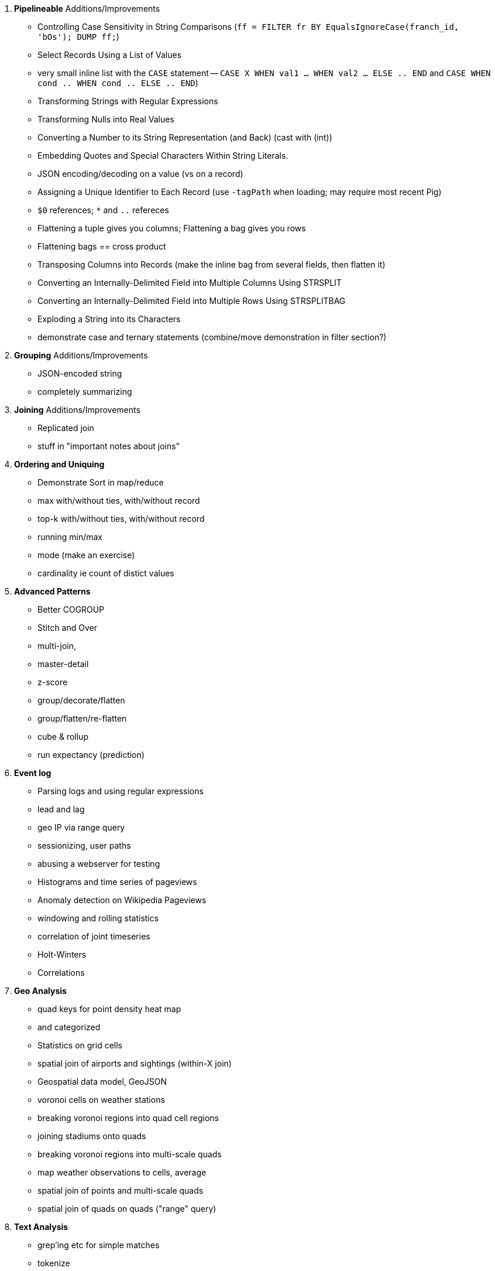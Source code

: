 

5. **Pipelineable** Additions/Improvements
  - Controlling Case Sensitivity in String Comparisons (`ff = FILTER fr BY EqualsIgnoreCase(franch_id, 'bOs'); DUMP ff;`)
  - Select Records Using a List of Values
    - very small inline list with the `CASE` statement -- `CASE X WHEN val1 ... WHEN val2 ... ELSE .. END` and `CASE WHEN cond .. WHEN cond .. ELSE .. END`)
  - Transforming Strings with Regular Expressions
  - Transforming Nulls into Real Values
  - Converting a Number to its String Representation (and Back) (cast with (int))
  - Embedding Quotes and Special Characters Within String Literals.
  - JSON encoding/decoding on a value (vs on a record)
  - Assigning a Unique Identifier to Each Record (use `-tagPath` when loading; may require most recent Pig)
  - `$0` references; `*` and `..` refereces

  - Flattening a tuple gives you columns; Flattening a bag gives you rows
  - Flattening bags == cross product
  - Transposing Columns into Records (make the inline bag from several fields, then flatten it)
  - Converting an Internally-Delimited Field into Multiple Columns Using STRSPLIT
  - Converting an Internally-Delimited Field into Multiple Rows Using STRSPLITBAG
  - Exploding a String into its Characters
  - demonstrate case and ternary statements (combine/move demonstration in filter section?)
  
6. **Grouping** Additions/Improvements
  - JSON-encoded string
  - completely summarizing
  

7. **Joining** Additions/Improvements  
  - Replicated join
  - stuff in "important notes about joins"

8. **Ordering and Uniquing**
  - Demonstrate Sort in map/reduce
  - max with/without ties, with/without record
  - top-k with/without ties, with/without record
  - running min/max
  - mode (make an exercise)
  - cardinality ie count of distict values

9. **Advanced Patterns**
  - Better COGROUP
  - Stitch and Over
  - multi-join,
  - master-detail
  - z-score
  - group/decorate/flatten
  - group/flatten/re-flatten
  - cube & rollup
  - run expectancy (prediction) 

10. **Event log**
  - Parsing logs and using regular expressions
  - lead and lag
  - geo IP via range query
  - sessionizing, user paths
  - abusing a webserver for testing
  - Histograms and time series of pageviews
  - Anomaly detection on Wikipedia Pageviews
  - windowing and rolling statistics
  - correlation of joint timeseries
  - Holt-Winters
  - Correlations

11. **Geo Analysis**
  - quad keys for point density heat map
    - and categorized
  - Statistics on grid cells
  - spatial join of airports and sightings (within-X join)
  - Geospatial data model, GeoJSON
  - voronoi cells on weather stations
  - breaking voronoi regions into quad cell regions
  - joining stadiums onto quads
  - breaking voronoi regions into multi-scale quads
  - map weather observations to cells, average
  - spatial join of points and multi-scale quads
  - spatial join of quads on quads ("range" query)

12. **Text Analysis**
  - grep'ing etc for simple matches
  - tokenize
  - stopword removal
  - assign quadtile
  - group decorate flatten to get rates
  - good turing to knock back
  - pointwise mutual information to see words
  - Minhashing to combat a massive feature space
  - How to cheat with Bloom filters
  -   

13. **Data Munging (Semi-Structured Data)**
  - Wikipedia for character encoding
  - airports for reconciliation
  - weather: parsing flat pack file

14. **Statistics**
  - subsetting / sampling your data: consistent sampling, distributions, replacement
  - Summarizing: Averages, Percentiles, and Normalization
  - Sketching Algorithm
  - Rolling timeseries averages
  - Statistical aggregates and the danger of large numbers
  - Averages, Percentiles, and Normalization
    - sum, average, standard deviation, etc (airline_flights)
  - Percentiles / Median: exact percentiles / median; approximate percentiles / median
  - construct a histogram (tie back to server logs); "Average value frequency"; interquartile
  - Sampling responsibly: it's harder and more important than you think
  - Statistical aggregates and the danger of large numbers
  - normalize data by mapping to percentile, by mapping to Z-score

20. **Advanced Pig**:
  - merge, replicated joins; point to skew
  - macros
  - tuning
  - why algebraic UDFs are awesome and how to be algebraic

21. *Hadoop Internals*
  - What happens when a job is launched
  - A shallow dive into the HDFS

22. *Hadoop Tuning*
  - Tuning for the Wise and Lazy
  - Tuning for the Brave and Foolish
  - The USE Method
23. **Data Modeling for HBase-style Database**
  
27. **Intro to Storm+Trident**
28. **Machine Learning without Grad School**:
  - Naive Bayes
  - Logistic Regression
  - Random Forest (using Mahout)


30. *The Toolset*
  - toolset overview: pig vs hive vs impala; hbase & elasticsearch (not accumulo or cassandra)
  - launching jobs: seeing the data, seeing the logs, simple debugging, `wu-ps`, `wu-kill`, globbing, and caveat about shell vs. hdfs globs
  - overview of wukong: installing it (pointer to internet), classes you inherit from, options, launching
  - overview of pig: options, launching, operations, functions

31. **Filesystem Mojo and `cat` herding**
  - commandline workflow tips: `> /dev/	null 2>&1`; `for` loops; nohup, disown, bg and `&`; `time`
  - pipelineable: `ruby -ne`; grep, cut, seq, (reference back to `wu-lign`); wc, sha1sum, md5sum, nl, bzip2, gzcat
  - structural: wu-box, head, tail, less, split, uniq, sort, join, `sort| uniq -c`,
  - advanced hadoop filesystem (chmod, setrep, fsck)
    - `wu-dump`, `wu-lign`, `wu-ls`, `wu-du`, `wu-cp`, `wu-mv`, `wu-put`, `wu-get`, `wu-mkdir`, `wu-rm`, `wu-rm -r`, `wu-rm -r --skip_trash`, `wu-distcp`
    - filenames, wu style: s3n, s3hdfs, hdfs, file (note: 'hdfs:///~' should translate to 'hdfs:///.').
    - templating: `{user}`, `{pid}`, `{uuid}`; `{date}`, `{time}`, `{tod}`, `{epoch}`, `{yr}`, `{mo}`, `{day}`, `{hr}`, `{min}`, `{sec}`; `{run_env}`, `{project}`)
  - sugared jobs (wu-identity, wu-grep, wu-wc, wu-bzip, wu-gzip, wu-snappify, wu-digest (md5/sha1/etc))
  - loading & storing advanced file formats: generic JSON,  schematized JSON, loading parquet or Trevni
  - Data formats: airing of grievances on XML, CSV; don’t quote, escape; 3 good formats; restartability; best practices for naming files
  - compression: gz, bz2, snappy, LZO
  - tidy data
  - split/apply/combine

32. **Best Practices**



30. **Overview of Datasets and Scripts**
  - Wikipedia (corpus, pagelinks, pageviews, dbpedia, geolocations)
  - Airline Flights
  - UFO Sightings
  - Global Hourly Weather
  - Waxy.org "Star Wars Kid" Weblogs
  - Github

31. **Cheatsheets**:
  - Regular Expressions
  - Sizes of the Universe
  - Hadoop Tuning & Configuration Variables
  - SQL - Pig - Hive Patterns

32. **References**

* E-commerce
* Biotech
* Manufacturing defects
* Security
* Reccommenders
* Finance
* Intelligence

* Recommender
  -
* Defect patterns (security breach, manufacturing defect, insider security,
  - anomaly detection
  - causal analysis
* Prediction
  - patient likely to get sepsis
*



* Generate pairs of teams, use ternary to choose lexicographic firstmost


* See time series chapter: Discrete interval sampling (convert value-over-range to date-value)
* See text chapter: Wordbag, Flatten
* See statistics chapter: generating data
* See statistics chapter: Transpose data

* Caution on Floating Point comparisons
* For sort note a udf to unique (distinct) won't work because keys can be split
* season-by-season trends using Over
* Note: HAVING not needed, just use a filter after the group by.
* Cube and rollup
  - stats by team, division and league
* bag left outer join from DataFu
* Left outer join on three tables: http://datafu.incubator.apache.org/docs/datafu/guide/more-tips-and-tricks.html
* Sparse joins for filtering
    * HashMap (replicated) join
    * bloom filter join
* Bitmap index
* Self-join for successive row differences
* Group flatten regroup
    * OPS+ -- group on season, normalize, reflatten
    * player's highest OPS+: season, normalize, flatten, group on player, top
* Group Elements From Multiple Tables On A Common Attribute (COGROUP)
* GROUP/COGROUP To Restructure Tables
* Cogroup and aggregate (vs SQL Cookbook 3.10)

* Find Overlapping Rows
* Find Gaps in Time-Series..
* Find Missing Rows in Series / Count all Values

* Sort ASC / DESC

* Number records with a serial or unique index
* Running total 
* http://en.wikipedia.org/wiki/Prefix_sum

=== Graph Operatioms

* Neighborhood extraction
* Graph statistics: degree, clustering coefficient
* symmetrize a graph
* Triangles
* Eulerian Walk
* Connected components, Union find
* Graph matching
* Minimum spanning tree
* Pagerank
* label propagation
* k-means clustering
* Layout / Lgl
* List all children of AAA

=== Time Series Operations

* Interval coalesce: given a set of intervals, what is the smallest set of intervals that covers all of them? for each team, what is the smallest number of stints (continuous player for team) needed so that every player was a teammate of one of them for that team? http://www.dba-oracle.com/t_sql_patterns_interval_coalesce.htm
* Turn player-seasons into stints (like the sessionize operation I think)
* Sessionize web logs; Continuous game streak    

=== Statistics

* Data Generation
* Make Reproducible Random Data - Varying Distribution
* Calculating Linear Regressions or Correlation Coefficients
* Calculate the summary statistics: Transpose (datafu) and flatten; group on attribute; calculate statistics; unionize the stats
* Sniff through the data: extrema, mountweazels, exemplars
* Make a histogram: bin; log bins; by lookup table; by Z-score; equal-width
* Plot it: time series, trellis plot

* Strings 
    * length: COUNT(), count star, count distinct, MIN(), MAX(), SUM(), AVG(), 
    * **byte size, character size, line / word count**
    * Number of Distinct elements (Cardinality)
* Sum, sumsq, Entropy, Standard Deviation, variance, moments (eg GINI)
* Correlation /covariance: what rate stats go with game time temp?
* Streaming moments (see Alon, Matias, and Szegedy)
* Heavy hitters -- Count-Min sketch
* Running averages

=== Advanced Patterns

* Vertical and horizontal partitioning
* Serial ids -- natural ids -- composite keys, foreign keys
* Small record with large blob (eg video file and metadata)
* Using float data type when you should use fixed point
* Skyline query (elements not dominated)
    * eliminate all players with no claim to be the best ever: their full set of core stats are less than some other player's full set of core stats. Related to convex hull http://www.cs.umd.edu/class/spring2005/cmsc828s/slides/skyline.pdf
    * like the hipmunk "agony" ranking
    * http://projekter.aau.dk/projekter/files/77335632/Scientific_Article.pdf - do this with quad keys - http://www.vldb.org/pvldb/vol6/p2002-shim.pdf
* Relational division
    * for each job listing (table of name, qualification pairs), find applicants who have all job qualifications (table is listing if, qualification pairs)
    * an applicant who is not qualified has one (listing, qual) pair missing

=== SQL-to-Pig-to-Hive

* SELECT..WHERE
* SELECT...LIMit
* GROUP BY...HAVING
* SELECT WHERE... ORDER BY
* SELECT WHERE... SORT BY (just use reducer sort) ~~ (does reducer in Pig guarantee this?)
* SELECT … DISTRIBUTE BY … SORT BY ...
* SELECT ... CLUSTER BY (equiv of distribute by X sort by X)
* Indexing tips
* CASE...when...then
* Block Sampling / Input pruning
* SELECT country_name, indicator_name, `2011` AS trade_2011 FROM wdi WHERE (indicator_name = 'Trade (% of GDP)' OR indicator_name = 'Broad money (% of GDP)') AND `2011` IS NOT NULL CLUSTER BY indicator_name;

SELECT columns or computations FROM table WHERE condition GROUP BY columns HAVING condition ORDER BY column  [ASC | DESC] LIMIT offset,count;
|

  - adv.pig     udfs    (When do UDFs, compare JRuby UDF to Java UDF to Stream, and cite difference in $AWS cluster time and $ programmer salary to wait the extra time.
  - adv.pig             Storing and Loading to/from a Database
  - adv.pig     sparse  ‘merge-sparse’. This is useful for cases when both joined tables are pre-sorted and indexed, and the right-hand table has few ( < 1% of its total) matching keys. http://pig.apache.org/docs/r0.12.0/perf.html#merge-sparse-joins
  - stats       advagg  Computing Averages Without High and Low Values (Trimmed Mean by rejecting max and min values)
  - stats       genrte  Generating Frequency Distributions
  - stats       genrte  Generating Random Numbers
  - stats       genrte  Generating Repeating Sequences
  - stats       maybe   Calculating Linear Regressions or Correlation Coefficients
  - stats       advagg  Transposing Columns into Records
  - stats       ntiles  Find Outliers Using the 1.5-Inter-Quartile-Range Rule
  - eventlog            Fill in Missing Dates (apply fill gaps pattern)
  - stats       sample  Sample a Fixed Number of Records with Reservoir Sampling
  - eventlog            Identifying Overlapping Date Ranges
  - eventlog            Parsing an IP Address or Hostname (and while we're at it, reverse dot the hostname)
  - eventlog            Sorting Dotted-Quad IP Values in Numeric Order
  - eventlog            Sorting Hostnames in Domain Order
  - munging             Choose a String Data Type (-> munging-- get it the hell into utf-8)
  - intro       usage   (mention that 'SET' on its own dumps the config)
  - eventlog             Expanding Ranges into Fixed Intervals
  - histogram   macros  (making a snippet a macro. Maybe in histogram? or summary stats?)



















Introduce the chapter to the reader
* take the strands from the last chapter, and show them braided together
* in this chapter, you'll learn .... OR ok we're done looking at that, now let's xxx
* Tie the chapter to the goals of the book, and weave in the larger themes
* perspective, philosophy, what we'll be working, a bit of repositioning, a bit opinionated, a bit personal.


The stakeholders' opinions are the data; the subject under vote is the context; the room and time define the arena of computation; and the decision is synthesized according to the relevant organizational bylaws.
=====  HDFS

Lifecycle of a File:

* What happens as the Namenode and Datanode collaborate to create a new file.
* How that file is replicated to acknowledged by other Datanodes.
* What happens when a Datanode goes down or the cluster is rebalanced.
* Briefly, the S3 DFS facade // (TODO: check if HFS?).

===== Hadoop Job Execution

* Lifecycle of a job at the client level including figuring out where all the source data is; figuring out how to split it; sending the code to the JobTracker, then tracking it to completion.
* How the JobTracker and TaskTracker cooperate to run your job, including:  The distinction between Job, Task and Attempt., how each TaskTracker obtains its Attempts, and dispatches progress and metrics back to the JobTracker, how Attempts are scheduled, including what happens when an Attempt fails and speculative execution, ________, Split.
* How TaskTracker child and Datanode cooperate to execute an Attempt, including; what a child process is, making clear the distinction between TaskTracker and child process.
* Briefly, how the Hadoop Streaming child process works.

==== Skeleton: Map-Reduce Internals

* How the mapper and Datanode handle record splitting and how and when the partial records are dispatched.
* The mapper sort buffer and spilling to disk (maybe here or maybe later, the I/O.record.percent).
* Briefly note that data is not sent from mapper-to-reducer using HDFS and so you should pay attention to where you put the Map-Reduce scratch space and how stupid it is about handling an overflow volume.
* Briefly that combiners are a thing.
* Briefly how records are partitioned to reducers and that custom partitioners are a thing.
* How the Reducer accepts and tracks its mapper outputs.
* Details of the merge/sort (shuffle and sort), including the relevant buffers and flush policies and why it can skip the last merge phase.
* (NOTE:  Secondary sort and so forth will have been described earlier.)
* Delivery of output data to the HDFS and commit whether from mapper or reducer.
* Highlight the fragmentation problem with map-only jobs.
* Where memory is used, in particular, mapper-sort buffers, both kinds of reducer-merge buffers, application internal buffers.

18. *Hadoop Tuning*
  - Tuning for the Wise and Lazy
  - Tuning for the Brave and Foolish
  - The USE Method for understanding performance and diagnosing problems

19. *Storm+Trident Internals*

* Understand the lifecycle of a Storm tuple, including spout, tupletree and acking.
* (Optional but not essential) Understand the details of its reliability mechanism and how tuples are acked.
* Understand the lifecycle of partitions within a Trident batch and thus, the context behind partition operations such as Apply or PartitionPersist.
* Understand Trident’s transactional mechanism, in the case of a PartitionPersist.
* Understand how Aggregators, Statemap and the Persistence methods combine to give you _exactly once_  processing with transactional guarantees.  Specifically, what an OpaqueValue record will look like in the database and why.
* Understand how the master batch coordinator and spout coordinator for the Kafka spout in particular work together to uniquely and efficiently process all records in a Kafka topic.
* One specific:  how Kafka partitions relate to Trident partitions.

20. *Storm+Trident Tuning*

23. *Overview of Datasets and Scripts*
 - Datasets
   - Wikipedia (corpus, pagelinks, pageviews, dbpedia, geolocations)
   - Airline Flights
   - UFO Sightings
   - Global Hourly Weather
   - Waxy.org "Star Wars Kid" Weblogs
 - Scripts

24. *Cheatsheets*:
  - Regular Expressions
  - Sizes of the Universe
  - Hadoop Tuning & Configuration Variables
    
1. Interlude I: *Organizing Data*:
  - How to design your data models
  - How to serialize their contents (orig, scratch, prod)
  - How to organize your scripts and your data

4. Interlude II: *Best Practices and Pedantic Points of style*
  - Pedantic Points of Style
  - Best Practices
  - How to Think: there are several design patterns for how to pivot your data, like Message Passing (objects send records to meet together); Set Operations (group, distinct, union, etc); Graph Operations (breadth-first search). Taken as a whole, they're equivalent; with some experience under your belt it's worth learning how to fluidly shift among these different models.

